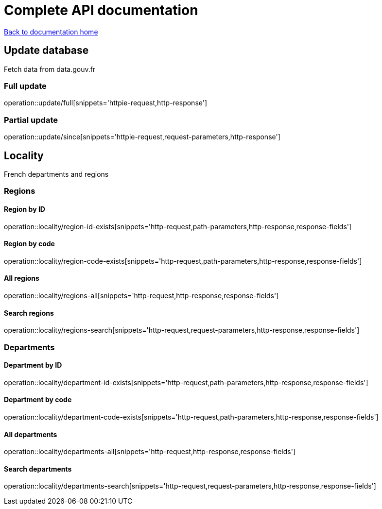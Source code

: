 = Complete API documentation

link:../index.html[Back to documentation home]

== Update database

Fetch data from data.gouv.fr

=== Full update

operation::update/full[snippets='httpie-request,http-response']

=== Partial update

operation::update/since[snippets='httpie-request,request-parameters,http-response']

== Locality

French departments and regions

=== Regions

==== Region by ID

operation::locality/region-id-exists[snippets='http-request,path-parameters,http-response,response-fields']

==== Region by code

operation::locality/region-code-exists[snippets='http-request,path-parameters,http-response,response-fields']

==== All regions

operation::locality/regions-all[snippets='http-request,http-response,response-fields']

==== Search regions

operation::locality/regions-search[snippets='http-request,request-parameters,http-response,response-fields']

=== Departments

==== Department by ID

operation::locality/department-id-exists[snippets='http-request,path-parameters,http-response,response-fields']

==== Department by code

operation::locality/department-code-exists[snippets='http-request,path-parameters,http-response,response-fields']

==== All departments

operation::locality/departments-all[snippets='http-request,http-response,response-fields']

==== Search departments

operation::locality/departments-search[snippets='http-request,request-parameters,http-response,response-fields']

//=== Some stats
//
//operation::locality/stats[snippets='httpie-request,http-response']
//
//=== Department by code
//
//If the department exists
//
//operation::locality/department-code-exists[snippets='httpie-request,http-response']
//
//
//If the department does not exists
//
//operation::locality/department-code-does-not-exist[snippets='httpie-request,http-response']
//
//=== Region by code
//
//If the region exists
//
//operation::locality/region-code-exists[snippets='httpie-request,http-response']
//
//If the region does not exists
//
//operation::locality/region-code-does-not-exist[snippets='httpie-request,http-response']
//
//=== Serach regions and departments
//
//operation::locality/regions-all[snippets='httpie-request,http-response']
//
//operation::locality/regions-search[snippets='httpie-request,http-response']
//
//operation::locality/departments-all[snippets='httpie-request,http-response']
//
//operation::locality/departments-search[snippets='httpie-request,http-response']
//
